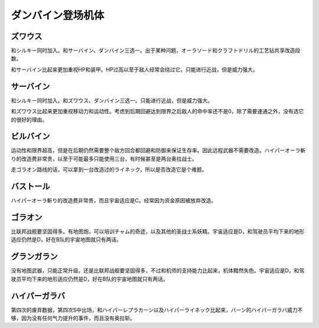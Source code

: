 .. meta::
   :description: 和シルキー同时加入。和サーバイン、ダンバイン三选一。出于某种问题，オーラソード和クラフトドリル的工艺钻共享改造段数。 和サーバイン比起来更加重视HP和装甲。HP过高以至于敌人经常会绕过它。只能进行近战，但是威力强大。 和シルキー同时加入。和ズワウス、ダンバイン三选一。只能进行近战，但是威力强大。 和ズワウス比起来更加重

.. _srw4_units_dunbine:


ダンバイン登场机体
=====================

---------------------
ズワウス
---------------------
和シルキー同时加入。和サーバイン、ダンバイン三选一。出于某种问题，オーラソード和クラフトドリル的工艺钻共享改造段数。

和サーバイン比起来更加重视HP和装甲。HP过高以至于敌人经常会绕过它。只能进行近战，但是威力强大。

---------------------
サーバイン
---------------------
和シルキー同时加入。和ズワウス、ダンバイン三选一。只能进行近战，但是威力强大。

和ズワウス比起来更加重视移动力和运动性。考虑到后期回避达到限界之后敌人的命中率还不是0，除了需要速通之外，没有选它的很好的理由。

---------------------
ビルバイン
---------------------
运动性和限界超高，但是在后期仍然需要整个敌方回合都回避和防御来保证生存率。因此远程武器不需要改造。ハイパーオーラ斬り的改造费非常贵，以至于可能最多只能使用三台，有时候甚至是两台奥拉战士。

走ゴラオン路线的话，可以拿到一台改造过的ライネック，所以是否改造它是个难题。

---------------------
バストール
---------------------
ハイパーオーラ斬り的改造费非常贵，而且宇宙适应是C。经常因为资金原因被放弃改造。

---------------------
ゴラオン
---------------------
比联邦战舰要坚固得多。有地图炮，可以培训チャム的奇迹，以及其他的圣战士系妖精。宇宙适应是D，和驾驶员平均下来的地形适应仍然是D，好在B队的宇宙地图就只有两话。

---------------------
グランガラン
---------------------
没有地图武器，只能正常升级。还是比联邦战舰要坚固得多，不过和机师的支持能力比起来，机体黯然失色。宇宙适应是D，和驾驶员平均下来的地形适应仍然是D，好在B队的宇宙地图就只有两话。

---------------------
ハイパーガラバ
---------------------
第四次的废弃数据，第四次S中出场，和ハイパーレプラカーン以及ハイパーライネック比起来，バーン的ハイパーガラバ威力不够，因为没有任何气力提升的事件，而且没有奥拉斩。

